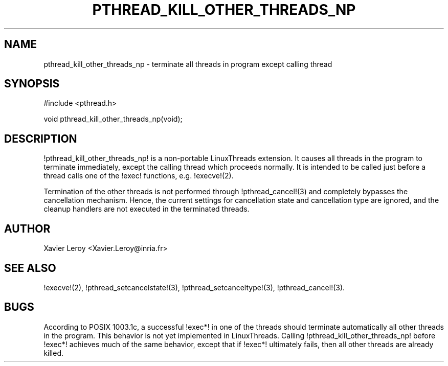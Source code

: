 .TH PTHREAD_KILL_OTHER_THREADS_NP 3 LinuxThreads

.SH NAME
pthread_kill_other_threads_np \- terminate all threads in program except calling thread

.SH SYNOPSIS
#include <pthread.h>

void pthread_kill_other_threads_np(void);

.SH DESCRIPTION
!pthread_kill_other_threads_np! is a non-portable LinuxThreads extension.
It causes all threads in the program to terminate immediately, except
the calling thread which proceeds normally. It is intended to be
called just before a thread calls one of the !exec! functions,
e.g. !execve!(2).

Termination of the other threads is not performed through
!pthread_cancel!(3) and completely bypasses the cancellation
mechanism. Hence, the current settings for cancellation state and
cancellation type are ignored, and the cleanup handlers are not
executed in the terminated threads.

.SH AUTHOR
Xavier Leroy <Xavier.Leroy@inria.fr>

.SH "SEE ALSO"
!execve!(2),
!pthread_setcancelstate!(3),
!pthread_setcanceltype!(3),
!pthread_cancel!(3).

.SH BUGS

According to POSIX 1003.1c, a successful !exec*! in one of the threads
should terminate automatically all other threads in the program.
This behavior is not yet implemented in LinuxThreads.
Calling !pthread_kill_other_threads_np! before !exec*! achieves much
of the same behavior, except that if !exec*! ultimately fails, then
all other threads are already killed.
